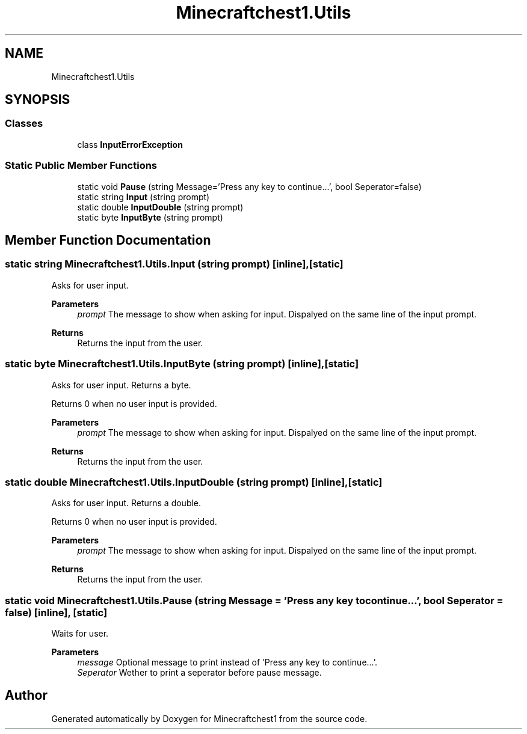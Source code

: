 .TH "Minecraftchest1.Utils" 3 "Fri Sep 10 2021" "Minecraftchest1" \" -*- nroff -*-
.ad l
.nh
.SH NAME
Minecraftchest1.Utils
.SH SYNOPSIS
.br
.PP
.SS "Classes"

.in +1c
.ti -1c
.RI "class \fBInputErrorException\fP"
.br
.in -1c
.SS "Static Public Member Functions"

.in +1c
.ti -1c
.RI "static void \fBPause\fP (string Message='Press any key to continue\&.\&.\&.', bool Seperator=false)"
.br
.ti -1c
.RI "static string \fBInput\fP (string prompt)"
.br
.ti -1c
.RI "static double \fBInputDouble\fP (string prompt)"
.br
.ti -1c
.RI "static byte \fBInputByte\fP (string prompt)"
.br
.in -1c
.SH "Member Function Documentation"
.PP 
.SS "static string Minecraftchest1\&.Utils\&.Input (string prompt)\fC [inline]\fP, \fC [static]\fP"
Asks for user input\&. 
.PP
\fBParameters\fP
.RS 4
\fIprompt\fP The message to show when asking for input\&. Dispalyed on the same line of the input prompt\&. 
.RE
.PP
\fBReturns\fP
.RS 4
Returns the input from the user\&. 
.RE
.PP

.SS "static byte Minecraftchest1\&.Utils\&.InputByte (string prompt)\fC [inline]\fP, \fC [static]\fP"
Asks for user input\&. Returns a byte\&. 
.PP
Returns 0 when no user input is provided\&. 
.PP
\fBParameters\fP
.RS 4
\fIprompt\fP The message to show when asking for input\&. Dispalyed on the same line of the input prompt\&. 
.RE
.PP
\fBReturns\fP
.RS 4
Returns the input from the user\&. 
.RE
.PP

.SS "static double Minecraftchest1\&.Utils\&.InputDouble (string prompt)\fC [inline]\fP, \fC [static]\fP"
Asks for user input\&. Returns a double\&. 
.PP
Returns 0 when no user input is provided\&. 
.PP
\fBParameters\fP
.RS 4
\fIprompt\fP The message to show when asking for input\&. Dispalyed on the same line of the input prompt\&. 
.RE
.PP
\fBReturns\fP
.RS 4
Returns the input from the user\&. 
.RE
.PP

.SS "static void Minecraftchest1\&.Utils\&.Pause (string Message = \fC'Press any key to continue\&.\&.\&.'\fP, bool Seperator = \fCfalse\fP)\fC [inline]\fP, \fC [static]\fP"
Waits for user\&. 
.PP
\fBParameters\fP
.RS 4
\fImessage\fP Optional message to print instead of 'Press any key to continue\&.\&.\&.'\&. 
.br
\fISeperator\fP Wether to print a seperator before pause message\&. 
.RE
.PP


.SH "Author"
.PP 
Generated automatically by Doxygen for Minecraftchest1 from the source code\&.
